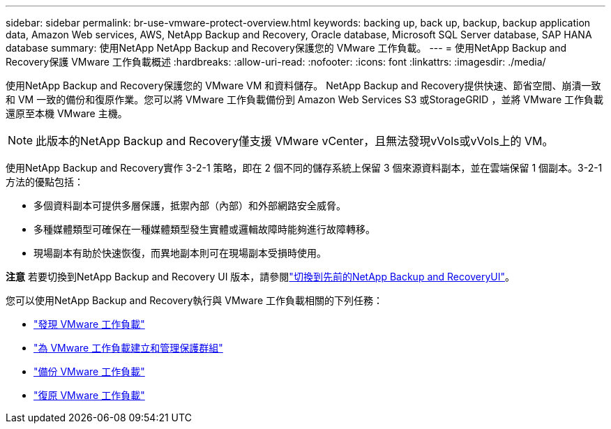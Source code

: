 ---
sidebar: sidebar 
permalink: br-use-vmware-protect-overview.html 
keywords: backing up, back up, backup, backup application data, Amazon Web services, AWS, NetApp Backup and Recovery, Oracle database, Microsoft SQL Server database, SAP HANA database 
summary: 使用NetApp NetApp Backup and Recovery保護您的 VMware 工作負載。 
---
= 使用NetApp Backup and Recovery保護 VMware 工作負載概述
:hardbreaks:
:allow-uri-read: 
:nofooter: 
:icons: font
:linkattrs: 
:imagesdir: ./media/


[role="lead"]
使用NetApp Backup and Recovery保護您的 VMware VM 和資料儲存。 NetApp Backup and Recovery提供快速、節省空間、崩潰一致和 VM 一致的備份和復原作業。您可以將 VMware 工作負載備份到 Amazon Web Services S3 或StorageGRID ，並將 VMware 工作負載還原至本機 VMware 主機。


NOTE: 此版本的NetApp Backup and Recovery僅支援 VMware vCenter，且無法發現vVols或vVols上的 VM。

使用NetApp Backup and Recovery實作 3-2-1 策略，即在 2 個不同的儲存系統上保留 3 個來源資料副本，並在雲端保留 1 個副本。3-2-1 方法的優點包括：

* 多個資料副本可提供多層保護，抵禦內部（內部）和外部網路安全威脅。
* 多種媒體類型可確保在一種媒體類型發生實體或邏輯故障時能夠進行故障轉移。
* 現場副本有助於快速恢復，而異地副本則可在現場副本受損時使用。


[]
====
*注意* 若要切換到NetApp Backup and Recovery UI 版本，請參閱link:br-start-switch-ui.html["切換到先前的NetApp Backup and RecoveryUI"]。

====
您可以使用NetApp Backup and Recovery執行與 VMware 工作負載相關的下列任務：

* link:br-use-vmware-discovery.html["發現 VMware 工作負載"]
* link:br-use-vmware-protection-groups.html["為 VMware 工作負載建立和管理保護群組"]
* link:br-use-vmware-backup.html["備份 VMware 工作負載"]
* link:br-use-vmware-restore.html["復原 VMware 工作負載"]

